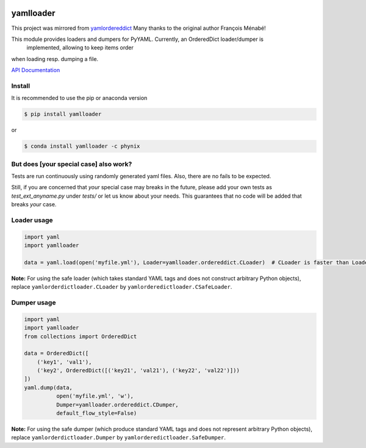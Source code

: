 .. image:: https://travis-ci.org/Phynix/yamlloader.svg?branch=master
    :target: https://travis-ci.org/Phynix/yamlloader
.. image:: https://landscape.io/github/Phynix/yamlloader/master/landscape.svg?style=flat
    :target: https://landscape.io/github/Phynix/yamlloader/master
    :alt: Code Health
.. image:: https://www.versioneye.com/user/projects/5a2f00060fb24f07e40988bf/badge.svg?style=flat-square
    :target: https://www.versioneye.com/user/projects/5a2f00060fb24f07e40988bf
    :alt: Dependency Status
.. image:: https://coveralls.io/repos/github/Phynix/yamlloader/badge.svg
    :target: https://coveralls.io/github/Phynix/yamlloader

yamlloader
==========

This project was mirrored from `yamlordereddict <https://github.com/fmenabe/python-yamlordereddictloader>`_
Many thanks to the original author François Ménabé!



This module provides loaders and dumpers for PyYAML. Currently, an OrderedDict loader/dumper is
 implemented, allowing to keep items order
when loading resp. dumping a file.

`API Documentation <https://phynix.github.io/yamlloader/index.html>`_


Install
-------
It is recommended to use the pip or anaconda version

.. code-block:: bash

    $ pip install yamlloader

or

.. code-block:: bash

    $ conda install yamlloader -c phynix


But does [your special case] also work?
---------------------------------------

Tests are run continuously using randomly generated yaml files.
Also, there are no fails to be expected.

Still, if you are concerned that *your* special case may breaks in the future, please
add your own tests as `test_ext_anyname.py` under `tests/` or let us know about your needs.
This guarantees that no code will be added that breaks *your* case.


Loader usage
------------

.. code-block:: python

    import yaml
    import yamlloader

    data = yaml.load(open('myfile.yml'), Loader=yamlloader.ordereddict.CLoader)  # CLoader is faster than Loader

**Note:** For using the safe loader (which takes standard YAML tags and does
not construct arbitrary Python objects), replace ``yamlorderdictloader.CLoader`` by
``yamlorderedictloader.CSafeLoader``.

Dumper usage
------------

.. code-block:: python

    import yaml
    import yamlloader
    from collections import OrderedDict

    data = OrderedDict([
        ('key1', 'val1'),
        ('key2', OrderedDict([('key21', 'val21'), ('key22', 'val22')]))
    ])
    yaml.dump(data,
              open('myfile.yml', 'w'),
              Dumper=yamlloader.ordereddict.CDumper,
              default_flow_style=False)

**Note:** For using the safe dumper (which produce standard YAML tags and does
not represent arbitrary Python objects), replace ``yamlorderdictloader.Dumper`` by
``yamlorderedictloader.SafeDumper``.
